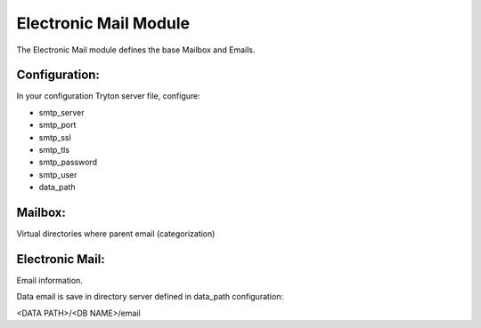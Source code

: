 Electronic Mail Module
######################

The Electronic Mail module defines the base Mailbox and Emails.

Configuration:
**************

In your configuration Tryton server file, configure:

- smtp_server
- smtp_port
- smtp_ssl
- smtp_tls
- smtp_password
- smtp_user
- data_path

Mailbox:
********

Virtual directories where parent email (categorization)

Electronic Mail:
****************

Email information.

Data email is save in directory server defined in data_path configuration:

<DATA PATH>/<DB NAME>/email
